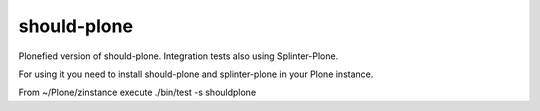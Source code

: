 should-plone
============
Plonefied version of should-plone.
Integration tests also using Splinter-Plone.

For using it you need to install should-plone and splinter-plone in your Plone
instance.

From ~/Plone/zinstance execute ./bin/test -s shouldplone

